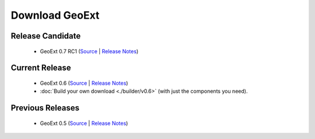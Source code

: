 =================
 Download GeoExt
=================

Release Candidate
-----------------

 * GeoExt 0.7 RC1 (`Source <http://trac.geoext.org/attachment/wiki/Download/GeoExt-release-0.7-rc1.zip?format=raw>`__ | `Release Notes <http://trac.geoext.org/wiki/Release/0.7/Notes>`__)

Current Release
---------------

 * GeoExt 0.6 (`Source <http://trac.geoext.org/attachment/wiki/Download/GeoExt-release-0.6.zip?format=raw>`__ | `Release Notes <http://trac.geoext.org/wiki/Release/0.6/Notes>`__)
 * :doc:`Build your own download <./builder/v0.6>` (with just the components you need).

Previous Releases
-----------------

 * GeoExt 0.5 (`Source <http://trac.geoext.org/attachment/wiki/Download/GeoExt-release-0.5.zip?format=raw>`__ | `Release Notes <http://trac.geoext.org/wiki/Release/0.5/Notes>`__)
